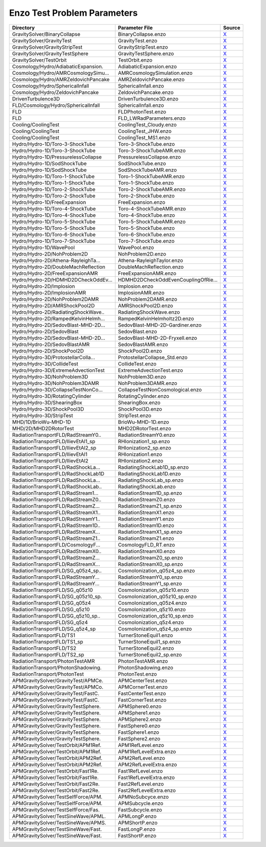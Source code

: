 Enzo Test Problem Parameters
~~~~~~~~~~~~~~~~~~~~~~~~~~~~

=================================== =================================== =======
Directory                           Parameter File                      Source
=================================== =================================== =======
GravitySolver/BinaryCollapse        BinaryCollapse.enzo                 |link0|_
GravitySolver/GravityTest           GravityTest.enzo                    |link1|_
GravitySolver/GravityStripTest      GravityStripTest.enzo               |link2|_
GravitySolver/GravityTestSphere     GravityTestSphere.enzo              |link3|_
GravitySolver/TestOrbit             TestOrbit.enzo                      |link4|_
Cosmology/Hydro/AdiabaticExpansion. AdiabaticExpansion.enzo             |link5|_
Cosmology/Hydro/AMRCosmologySimu... AMRCosmologySimulation.enzo         |link6|_
Cosmology/Hydro/AMRZeldovichPancake AMRZeldovichPancake.enzo            |link7|_
Cosmology/Hydro/SphericalInfall     SphericalInfall.enzo                |link8|_
Cosmology/Hydro/ZeldovichPancake    ZeldovichPancake.enzo               |link9|_
DrivenTurbulence3D                  DrivenTurbulence3D.enzo             |link10|_
FLD/Cosmology/Hydro/SphericalInfall SphericalInfall.enzo                |link11|_
FLD                                 FLDPhotonTest.enzo                  |link12|_
FLD                                 FLD_LWRadParameters.enzo            |link13|_
Cooling/CoolingTest                 CoolingTest_Cloudy.enzo             |link14|_
Cooling/CoolingTest                 CoolingTest_JHW.enzo                |link15|_
Cooling/CoolingTest                 CoolingTest_MS1.enzo                |link16|_
Hydro/Hydro-1D/Toro-3-ShockTube     Toro-3-ShockTube.enzo               |link17|_
Hydro/Hydro-1D/Toro-3-ShockTube     Toro-3-ShockTubeAMR.enzo            |link18|_
Hydro/Hydro-1D/PressurelessCollapse PressurelessCollapse.enzo           |link19|_
Hydro/Hydro-1D/SodShockTube         SodShockTube.enzo                   |link20|_
Hydro/Hydro-1D/SodShockTube         SodShockTubeAMR.enzo                |link21|_
Hydro/Hydro-1D/Toro-1-ShockTube     Toro-1-ShockTubeAMR.enzo            |link22|_
Hydro/Hydro-1D/Toro-1-ShockTube     Toro-1-ShockTube.enzo               |link23|_
Hydro/Hydro-1D/Toro-2-ShockTube     Toro-2-ShockTubeAMR.enzo            |link24|_
Hydro/Hydro-1D/Toro-2-ShockTube     Toro-2-ShockTube.enzo               |link25|_
Hydro/Hydro-1D/FreeExpansion        FreeExpansion.enzo                  |link26|_
Hydro/Hydro-1D/Toro-4-ShockTube     Toro-4-ShockTubeAMR.enzo            |link27|_
Hydro/Hydro-1D/Toro-4-ShockTube     Toro-4-ShockTube.enzo               |link28|_
Hydro/Hydro-1D/Toro-5-ShockTube     Toro-5-ShockTubeAMR.enzo            |link29|_
Hydro/Hydro-1D/Toro-5-ShockTube     Toro-5-ShockTube.enzo               |link30|_
Hydro/Hydro-1D/Toro-6-ShockTube     Toro-6-ShockTube.enzo               |link31|_
Hydro/Hydro-1D/Toro-7-ShockTube     Toro-7-ShockTube.enzo               |link32|_
Hydro/Hydro-1D/WavePool             WavePool.enzo                       |link33|_
Hydro/Hydro-2D/NohProblem2D         NohProblem2D.enzo                   |link34|_
Hydro/Hydro-2D/Athena-RayleighTa... Athena-RayleighTaylor.enzo          |link35|_
Hydro/Hydro-2D/DoubleMachReflection DoubleMachReflection.enzo           |link36|_
Hydro/Hydro-2D/FreeExpansionAMR     FreeExpansionAMR.enzo               |link37|_
Hydro/Hydro-2D/HDMHD2DCheckOddEv... HDMHD2DCheckOddEvenCouplingOfRie... |link38|_
Hydro/Hydro-2D/Implosion            Implosion.enzo                      |link39|_
Hydro/Hydro-2D/ImplosionAMR         ImplosionAMR.enzo                   |link40|_
Hydro/Hydro-2D/NohProblem2DAMR      NohProblem2DAMR.enzo                |link41|_
Hydro/Hydro-2D/AMRShockPool2D       AMRShockPool2D.enzo                 |link42|_
Hydro/Hydro-2D/RadiatingShockWave.. RadiatingShockWave.enzo             |link43|_
Hydro/Hydro-2D/RampedKelvinHelmh... RampedKelvinHelmholtz2D.enzo        |link44|_
Hydro/Hydro-2D/SedovBlast-MHD-2D... SedovBlast-MHD-2D-Gardiner.enzo     |link45|_
Hydro/Hydro-2D/SedovBlast           SedovBlast.enzo                     |link46|_
Hydro/Hydro-2D/SedovBlast-MHD-2D... SedovBlast-MHD-2D-Fryxell.enzo      |link47|_
Hydro/Hydro-2D/SedovBlastAMR        SedovBlastAMR.enzo                  |link48|_
Hydro/Hydro-2D/ShockPool2D          ShockPool2D.enzo                    |link49|_
Hydro/Hydro-3D/ProtostellarColla... ProtostellarCollapse_Std.enzo       |link50|_
Hydro/Hydro-3D/CollideTest          CollideTest.enzo                    |link51|_
Hydro/Hydro-3D/ExtremeAdvectionTest ExtremeAdvectionTest.enzo           |link52|_
Hydro/Hydro-3D/NohProblem3D         NohProblem3D.enzo                   |link53|_
Hydro/Hydro-3D/NohProblem3DAMR      NohProblem3DAMR.enzo                |link54|_
Hydro/Hydro-3D/CollapseTestNonCo... CollapseTestNonCosmological.enzo    |link55|_
Hydro/Hydro-3D/RotatingCylinder     RotatingCylinder.enzo               |link56|_
Hydro/Hydro-3D/ShearingBox          ShearingBox.enzo                    |link57|_
Hydro/Hydro-3D/ShockPool3D          ShockPool3D.enzo                    |link58|_
Hydro/Hydro-3D/StripTest            StripTest.enzo                      |link59|_
MHD/1D/BrioWu-MHD-1D                BrioWu-MHD-1D.enzo                  |link60|_
MHD/2D/MHD2DRotorTest               MHD2DRotorTest.enzo                 |link61|_
RadiationTransportFLD/RadStreamY0.. RadiationStreamY0.enzo              |link62|_
RadiationTransportFLD/IlievEtAl1_sp RHIonization1_sp.enzo               |link63|_
RadiationTransportFLD/IlievEtAl2_sp RHIonization2_sp.enzo               |link64|_
RadiationTransportFLD/IlievEtAl1    RHIonization1.enzo                  |link65|_
RadiationTransportFLD/IlievEtAl2    RHIonization2.enzo                  |link66|_
RadiationTransportFLD/RadShockLa... RadiatingShockLab1D_sp.enzo         |link67|_
RadiationTransportFLD/RadShockLab1D RadiatingShockLab1D.enzo            |link68|_
RadiationTransportFLD/RadShockLa... RadiatingShockLab_sp.enzo           |link69|_
RadiationTransportFLD/RadShockLab.. RadiatingShockLab.enzo              |link70|_
RadiationTransportFLD/RadStream1... RadiationStream1D_sp.enzo           |link71|_
RadiationTransportFLD/RadStreamZ0.. RadiationStreamZ0.enzo              |link72|_
RadiationTransportFLD/RadStreamZ... RadiationStreamZ1_sp.enzo           |link73|_
RadiationTransportFLD/RadStreamX1.. RadiationStreamX1.enzo              |link74|_
RadiationTransportFLD/RadStreamY1.. RadiationStreamY1.enzo              |link75|_
RadiationTransportFLD/RadStream1D.. RadiationStream1D.enzo              |link76|_
RadiationTransportFLD/RadStreamX... RadiationStreamX1_sp.enzo           |link77|_
RadiationTransportFLD/RadStreamZ1.. RadiationStreamZ1.enzo              |link78|_
RadiationTransportFLD/CosmologyF... CosmologyFLD_RT.enzo                |link79|_
RadiationTransportFLD/RadStreamX0.. RadiationStreamX0.enzo              |link80|_
RadiationTransportFLD/RadStreamZ... RadiationStreamZ0_sp.enzo           |link81|_
RadiationTransportFLD/RadStreamX... RadiationStreamX0_sp.enzo           |link82|_
RadiationTransportFLD/SG_q05z4_sp.. CosmoIonization_q05z4_sp.enzo       |link83|_
RadiationTransportFLD/RadStreamY... RadiationStreamY0_sp.enzo           |link84|_
RadiationTransportFLD/RadStreamY... RadiationStreamY1_sp.enzo           |link85|_
RadiationTransportFLD/SG_q05z10     CosmoIonization_q05z10.enzo         |link86|_
RadiationTransportFLD/SG_q05z10_sp. CosmoIonization_q05z10_sp.enzo      |link87|_
RadiationTransportFLD/SG_q05z4      CosmoIonization_q05z4.enzo          |link88|_
RadiationTransportFLD/SG_q5z10      CosmoIonization_q5z10.enzo          |link89|_
RadiationTransportFLD/SG_q5z10_sp.. CosmoIonization_q5z10_sp.enzo       |link90|_
RadiationTransportFLD/SG_q5z4       CosmoIonization_q5z4.enzo           |link91|_
RadiationTransportFLD/SG_q5z4_sp    CosmoIonization_q5z4_sp.enzo        |link92|_
RadiationTransportFLD/TS1           TurnerStoneEquil1.enzo              |link93|_
RadiationTransportFLD/TS1_sp        TurnerStoneEquil1_sp.enzo           |link94|_
RadiationTransportFLD/TS2           TurnerStoneEquil2.enzo              |link95|_
RadiationTransportFLD/TS2_sp        TurnerStoneEquil2_sp.enzo           |link96|_
RadiationTransport/PhotonTestAMR    PhotonTestAMR.enzo                  |link97|_
RadiationTransport/PhotonShadowing. PhotonShadowing.enzo                |link98|_
RadiationTransport/PhotonTest       PhotonTest.enzo                     |link99|_
APMGravitySolver/GravityTest/APMCe. APMCenterTest.enzo                  |link100|_
APMGravitySolver/GravityTest/APMCo. APMCornerTest.enzo                  |link101|_
APMGravitySolver/GravityTest/FastC. FastCenterTest.enzo                 |link102|_
APMGravitySolver/GravityTest/FastC. FastCornerTest.enzo                 |link103|_
APMGravitySolver/GravityTestSphere. APMSphere0.enzo                     |link104|_
APMGravitySolver/GravityTestSphere. APMSphere1.enzo                     |link105|_
APMGravitySolver/GravityTestSphere. APMSphere2.enzo                     |link106|_
APMGravitySolver/GravityTestSphere. FastSphere0.enzo                    |link107|_
APMGravitySolver/GravityTestSphere. FastSphere1.enzo                    |link108|_
APMGravitySolver/GravityTestSphere. FastSphere2.enzo                    |link109|_
APMGravitySolver/TestOrbit/APM1Ref. APM1RefLevel.enzo                   |link110|_
APMGravitySolver/TestOrbit/APM1Ref. APM1RefLevelExtra.enzo              |link111|_
APMGravitySolver/TestOrbit/APM2Ref. APM2RefLevel.enzo                   |link112|_
APMGravitySolver/TestOrbit/APM2Ref. APM2RefLevelExtra.enzo              |link113|_
APMGravitySolver/TestOrbit/Fast1Re. Fast1RefLevel.enzo                  |link114|_
APMGravitySolver/TestOrbit/Fast1Re. Fast1RefLevelExtra.enzo             |link115|_
APMGravitySolver/TestOrbit/Fast2Re. Fast2RefLevel.enzo                  |link116|_
APMGravitySolver/TestOrbit/Fast2Re. Fast2RefLevelExtra.enzo             |link117|_
APMGravitySolver/TestSelfForce/APM. APMNoSubcyce.enzo                   |link118|_
APMGravitySolver/TestSelfForce/APM. APMSubcycle.enzo                    |link119|_
APMGravitySolver/TestSelfForce/Fas. FastSubcycle.enzo                   |link120|_
APMGravitySolver/TestSineWave/APML. APMLongP.enzo                       |link121|_
APMGravitySolver/TestSineWave/APMS. APMShortP.enzo                      |link122|_
APMGravitySolver/TestSineWave/Fast. FastLongP.enzo                      |link123|_
APMGravitySolver/TestSineWave/Fast. FastShortP.enzo                     |link124|_
=================================== =================================== =======

.. |link0| replace:: X
.. _link0: https://github.com/enzo-project/enzo-dev/tree/master/run/GravitySolver/BinaryCollapse/BinaryCollapse.enzo
.. |link1| replace:: X
.. _link1: https://github.com/enzo-project/enzo-dev/tree/master/run/GravitySolver/GravityTest/GravityTest.enzo
.. |link2| replace:: X
.. _link2: https://github.com/enzo-project/enzo-dev/tree/master/run/GravitySolver/GravityStripTest/GravityStripTest.enzo
.. |link3| replace:: X
.. _link3: https://github.com/enzo-project/enzo-dev/tree/master/run/GravitySolver/GravityTestSphere/GravityTestSphere.enzo
.. |link4| replace:: X
.. _link4: https://github.com/enzo-project/enzo-dev/tree/master/run/GravitySolver/TestOrbit/TestOrbit.enzo
.. |link5| replace:: X
.. _link5: https://github.com/enzo-project/enzo-dev/tree/master/run/Cosmology/Hydro/AdiabaticExpansion/AdiabaticExpansion.enzo
.. |link6| replace:: X
.. _link6: https://github.com/enzo-project/enzo-dev/tree/master/run/Cosmology/Hydro/AMRCosmologySimulation/AMRCosmologySimulation.enzo
.. |link7| replace:: X
.. _link7: https://github.com/enzo-project/enzo-dev/tree/master/run/Cosmology/Hydro/AMRZeldovichPancake/AMRZeldovichPancake.enzo
.. |link8| replace:: X
.. _link8: https://github.com/enzo-project/enzo-dev/tree/master/run/Cosmology/Hydro/SphericalInfall/SphericalInfall.enzo
.. |link9| replace:: X
.. _link9: https://github.com/enzo-project/enzo-dev/tree/master/run/Cosmology/Hydro/ZeldovichPancake/ZeldovichPancake.enzo
.. |link10| replace:: X
.. _link10: https://github.com/enzo-project/enzo-dev/tree/master/run/DrivenTurbulence3D/DrivenTurbulence3D.enzo
.. |link11| replace:: X
.. _link11: https://github.com/enzo-project/enzo-dev/tree/master/run/FLD/Cosmology/Hydro/SphericalInfall/SphericalInfall.enzo
.. |link12| replace:: X
.. _link12: https://github.com/enzo-project/enzo-dev/tree/master/run/FLD/FLDPhotonTest.enzo
.. |link13| replace:: X
.. _link13: https://github.com/enzo-project/enzo-dev/tree/master/run/FLD/FLD_LWRadParameters.enzo
.. |link14| replace:: X
.. _link14: https://github.com/enzo-project/enzo-dev/tree/master/run/Cooling/CoolingTest/CoolingTest_Cloudy.enzo
.. |link15| replace:: X
.. _link15: https://github.com/enzo-project/enzo-dev/tree/master/run/Cooling/CoolingTest/CoolingTest_JHW.enzo
.. |link16| replace:: X
.. _link16: https://github.com/enzo-project/enzo-dev/tree/master/run/Cooling/CoolingTest/CoolingTest_MS1.enzo
.. |link17| replace:: X
.. _link17: https://github.com/enzo-project/enzo-dev/tree/master/run/Hydro/Hydro-1D/Toro-3-ShockTube/Toro-3-ShockTube.enzo
.. |link18| replace:: X
.. _link18: https://github.com/enzo-project/enzo-dev/tree/master/run/Hydro/Hydro-1D/Toro-3-ShockTube/Toro-3-ShockTubeAMR.enzo
.. |link19| replace:: X
.. _link19: https://github.com/enzo-project/enzo-dev/tree/master/run/Hydro/Hydro-1D/PressurelessCollapse/PressurelessCollapse.enzo
.. |link20| replace:: X
.. _link20: https://github.com/enzo-project/enzo-dev/tree/master/run/Hydro/Hydro-1D/SodShockTube/SodShockTube.enzo
.. |link21| replace:: X
.. _link21: https://github.com/enzo-project/enzo-dev/tree/master/run/Hydro/Hydro-1D/SodShockTube/SodShockTubeAMR.enzo
.. |link22| replace:: X
.. _link22: https://github.com/enzo-project/enzo-dev/tree/master/run/Hydro/Hydro-1D/Toro-1-ShockTube/Toro-1-ShockTubeAMR.enzo
.. |link23| replace:: X
.. _link23: https://github.com/enzo-project/enzo-dev/tree/master/run/Hydro/Hydro-1D/Toro-1-ShockTube/Toro-1-ShockTube.enzo
.. |link24| replace:: X
.. _link24: https://github.com/enzo-project/enzo-dev/tree/master/run/Hydro/Hydro-1D/Toro-2-ShockTube/Toro-2-ShockTubeAMR.enzo
.. |link25| replace:: X
.. _link25: https://github.com/enzo-project/enzo-dev/tree/master/run/Hydro/Hydro-1D/Toro-2-ShockTube/Toro-2-ShockTube.enzo
.. |link26| replace:: X
.. _link26: https://github.com/enzo-project/enzo-dev/tree/master/run/Hydro/Hydro-1D/FreeExpansion/FreeExpansion.enzo
.. |link27| replace:: X
.. _link27: https://github.com/enzo-project/enzo-dev/tree/master/run/Hydro/Hydro-1D/Toro-4-ShockTube/Toro-4-ShockTubeAMR.enzo
.. |link28| replace:: X
.. _link28: https://github.com/enzo-project/enzo-dev/tree/master/run/Hydro/Hydro-1D/Toro-4-ShockTube/Toro-4-ShockTube.enzo
.. |link29| replace:: X
.. _link29: https://github.com/enzo-project/enzo-dev/tree/master/run/Hydro/Hydro-1D/Toro-5-ShockTube/Toro-5-ShockTubeAMR.enzo
.. |link30| replace:: X
.. _link30: https://github.com/enzo-project/enzo-dev/tree/master/run/Hydro/Hydro-1D/Toro-5-ShockTube/Toro-5-ShockTube.enzo
.. |link31| replace:: X
.. _link31: https://github.com/enzo-project/enzo-dev/tree/master/run/Hydro/Hydro-1D/Toro-6-ShockTube/Toro-6-ShockTube.enzo
.. |link32| replace:: X
.. _link32: https://github.com/enzo-project/enzo-dev/tree/master/run/Hydro/Hydro-1D/Toro-7-ShockTube/Toro-7-ShockTube.enzo
.. |link33| replace:: X
.. _link33: https://github.com/enzo-project/enzo-dev/tree/master/run/Hydro/Hydro-1D/WavePool/WavePool.enzo
.. |link34| replace:: X
.. _link34: https://github.com/enzo-project/enzo-dev/tree/master/run/Hydro/Hydro-2D/NohProblem2D/NohProblem2D.enzo
.. |link35| replace:: X
.. _link35: https://github.com/enzo-project/enzo-dev/tree/master/run/Hydro/Hydro-2D/Athena-RayleighTaylor/Athena-RayleighTaylor.enzo
.. |link36| replace:: X
.. _link36: https://github.com/enzo-project/enzo-dev/tree/master/run/Hydro/Hydro-2D/DoubleMachReflection/DoubleMachReflection.enzo
.. |link37| replace:: X
.. _link37: https://github.com/enzo-project/enzo-dev/tree/master/run/Hydro/Hydro-2D/FreeExpansionAMR/FreeExpansionAMR.enzo
.. |link38| replace:: X
.. _link38: https://github.com/enzo-project/enzo-dev/tree/master/run/Hydro/Hydro-2D/HDMHD2DCheckOddEvenCouplingOfRiemannSolver/HDMHD2DCheckOddEvenCouplingOfRiemannSolver.enzo
.. |link39| replace:: X
.. _link39: https://github.com/enzo-project/enzo-dev/tree/master/run/Hydro/Hydro-2D/Implosion/Implosion.enzo
.. |link40| replace:: X
.. _link40: https://github.com/enzo-project/enzo-dev/tree/master/run/Hydro/Hydro-2D/ImplosionAMR/ImplosionAMR.enzo
.. |link41| replace:: X
.. _link41: https://github.com/enzo-project/enzo-dev/tree/master/run/Hydro/Hydro-2D/NohProblem2DAMR/NohProblem2DAMR.enzo
.. |link42| replace:: X
.. _link42: https://github.com/enzo-project/enzo-dev/tree/master/run/Hydro/Hydro-2D/AMRShockPool2D/AMRShockPool2D.enzo
.. |link43| replace:: X
.. _link43: https://github.com/enzo-project/enzo-dev/tree/master/run/Hydro/Hydro-2D/RadiatingShockWave/RadiatingShockWave.enzo
.. |link44| replace:: X
.. _link44: https://github.com/enzo-project/enzo-dev/tree/master/run/Hydro/Hydro-2D/RampedKelvinHelmholtz2D/RampedKelvinHelmholtz2D.enzo
.. |link45| replace:: X
.. _link45: https://github.com/enzo-project/enzo-dev/tree/master/run/Hydro/Hydro-2D/SedovBlast-MHD-2D-Gardiner/SedovBlast-MHD-2D-Gardiner.enzo
.. |link46| replace:: X
.. _link46: https://github.com/enzo-project/enzo-dev/tree/master/run/Hydro/Hydro-2D/SedovBlast/SedovBlast.enzo
.. |link47| replace:: X
.. _link47: https://github.com/enzo-project/enzo-dev/tree/master/run/Hydro/Hydro-2D/SedovBlast-MHD-2D-Fryxell/SedovBlast-MHD-2D-Fryxell.enzo
.. |link48| replace:: X
.. _link48: https://github.com/enzo-project/enzo-dev/tree/master/run/Hydro/Hydro-2D/SedovBlastAMR/SedovBlastAMR.enzo
.. |link49| replace:: X
.. _link49: https://github.com/enzo-project/enzo-dev/tree/master/run/Hydro/Hydro-2D/ShockPool2D/ShockPool2D.enzo
.. |link50| replace:: X
.. _link50: https://github.com/enzo-project/enzo-dev/tree/master/run/Hydro/Hydro-3D/ProtostellarCollapse_Std/ProtostellarCollapse_Std.enzo
.. |link51| replace:: X
.. _link51: https://github.com/enzo-project/enzo-dev/tree/master/run/Hydro/Hydro-3D/CollideTest/CollideTest.enzo
.. |link52| replace:: X
.. _link52: https://github.com/enzo-project/enzo-dev/tree/master/run/Hydro/Hydro-3D/ExtremeAdvectionTest/ExtremeAdvectionTest.enzo
.. |link53| replace:: X
.. _link53: https://github.com/enzo-project/enzo-dev/tree/master/run/Hydro/Hydro-3D/NohProblem3D/NohProblem3D.enzo
.. |link54| replace:: X
.. _link54: https://github.com/enzo-project/enzo-dev/tree/master/run/Hydro/Hydro-3D/NohProblem3DAMR/NohProblem3DAMR.enzo
.. |link55| replace:: X
.. _link55: https://github.com/enzo-project/enzo-dev/tree/master/run/Hydro/Hydro-3D/CollapseTestNonCosmological/CollapseTestNonCosmological.enzo
.. |link56| replace:: X
.. _link56: https://github.com/enzo-project/enzo-dev/tree/master/run/Hydro/Hydro-3D/RotatingCylinder/RotatingCylinder.enzo
.. |link57| replace:: X
.. _link57: https://github.com/enzo-project/enzo-dev/tree/master/run/Hydro/Hydro-3D/ShearingBox/ShearingBox.enzo
.. |link58| replace:: X
.. _link58: https://github.com/enzo-project/enzo-dev/tree/master/run/Hydro/Hydro-3D/ShockPool3D/ShockPool3D.enzo
.. |link59| replace:: X
.. _link59: https://github.com/enzo-project/enzo-dev/tree/master/run/Hydro/Hydro-3D/StripTest/StripTest.enzo
.. |link60| replace:: X
.. _link60: https://github.com/enzo-project/enzo-dev/tree/master/run/MHD/1D/BrioWu-MHD-1D/BrioWu-MHD-1D.enzo
.. |link61| replace:: X
.. _link61: https://github.com/enzo-project/enzo-dev/tree/master/run/MHD/2D/MHD2DRotorTest/MHD2DRotorTest.enzo
.. |link62| replace:: X
.. _link62: https://github.com/enzo-project/enzo-dev/tree/master/run/RadiationTransportFLD/RadStreamY0/RadiationStreamY0.enzo
.. |link63| replace:: X
.. _link63: https://github.com/enzo-project/enzo-dev/tree/master/run/RadiationTransportFLD/IlievEtAl1_sp/RHIonization1_sp.enzo
.. |link64| replace:: X
.. _link64: https://github.com/enzo-project/enzo-dev/tree/master/run/RadiationTransportFLD/IlievEtAl2_sp/RHIonization2_sp.enzo
.. |link65| replace:: X
.. _link65: https://github.com/enzo-project/enzo-dev/tree/master/run/RadiationTransportFLD/IlievEtAl1/RHIonization1.enzo
.. |link66| replace:: X
.. _link66: https://github.com/enzo-project/enzo-dev/tree/master/run/RadiationTransportFLD/IlievEtAl2/RHIonization2.enzo
.. |link67| replace:: X
.. _link67: https://github.com/enzo-project/enzo-dev/tree/master/run/RadiationTransportFLD/RadShockLab1D_sp/RadiatingShockLab1D_sp.enzo
.. |link68| replace:: X
.. _link68: https://github.com/enzo-project/enzo-dev/tree/master/run/RadiationTransportFLD/RadShockLab1D/RadiatingShockLab1D.enzo
.. |link69| replace:: X
.. _link69: https://github.com/enzo-project/enzo-dev/tree/master/run/RadiationTransportFLD/RadShockLab_sp/RadiatingShockLab_sp.enzo
.. |link70| replace:: X
.. _link70: https://github.com/enzo-project/enzo-dev/tree/master/run/RadiationTransportFLD/RadShockLab/RadiatingShockLab.enzo
.. |link71| replace:: X
.. _link71: https://github.com/enzo-project/enzo-dev/tree/master/run/RadiationTransportFLD/RadStream1D_sp/RadiationStream1D_sp.enzo
.. |link72| replace:: X
.. _link72: https://github.com/enzo-project/enzo-dev/tree/master/run/RadiationTransportFLD/RadStreamZ0/RadiationStreamZ0.enzo
.. |link73| replace:: X
.. _link73: https://github.com/enzo-project/enzo-dev/tree/master/run/RadiationTransportFLD/RadStreamZ1_sp/RadiationStreamZ1_sp.enzo
.. |link74| replace:: X
.. _link74: https://github.com/enzo-project/enzo-dev/tree/master/run/RadiationTransportFLD/RadStreamX1/RadiationStreamX1.enzo
.. |link75| replace:: X
.. _link75: https://github.com/enzo-project/enzo-dev/tree/master/run/RadiationTransportFLD/RadStreamY1/RadiationStreamY1.enzo
.. |link76| replace:: X
.. _link76: https://github.com/enzo-project/enzo-dev/tree/master/run/RadiationTransportFLD/RadStream1D/RadiationStream1D.enzo
.. |link77| replace:: X
.. _link77: https://github.com/enzo-project/enzo-dev/tree/master/run/RadiationTransportFLD/RadStreamX1_sp/RadiationStreamX1_sp.enzo
.. |link78| replace:: X
.. _link78: https://github.com/enzo-project/enzo-dev/tree/master/run/RadiationTransportFLD/RadStreamZ1/RadiationStreamZ1.enzo
.. |link79| replace:: X
.. _link79: https://github.com/enzo-project/enzo-dev/tree/master/run/RadiationTransportFLD/CosmologyFLD_RT/CosmologyFLD_RT.enzo
.. |link80| replace:: X
.. _link80: https://github.com/enzo-project/enzo-dev/tree/master/run/RadiationTransportFLD/RadStreamX0/RadiationStreamX0.enzo
.. |link81| replace:: X
.. _link81: https://github.com/enzo-project/enzo-dev/tree/master/run/RadiationTransportFLD/RadStreamZ0_sp/RadiationStreamZ0_sp.enzo
.. |link82| replace:: X
.. _link82: https://github.com/enzo-project/enzo-dev/tree/master/run/RadiationTransportFLD/RadStreamX0_sp/RadiationStreamX0_sp.enzo
.. |link83| replace:: X
.. _link83: https://github.com/enzo-project/enzo-dev/tree/master/run/RadiationTransportFLD/SG_q05z4_sp/CosmoIonization_q05z4_sp.enzo
.. |link84| replace:: X
.. _link84: https://github.com/enzo-project/enzo-dev/tree/master/run/RadiationTransportFLD/RadStreamY0_sp/RadiationStreamY0_sp.enzo
.. |link85| replace:: X
.. _link85: https://github.com/enzo-project/enzo-dev/tree/master/run/RadiationTransportFLD/RadStreamY1_sp/RadiationStreamY1_sp.enzo
.. |link86| replace:: X
.. _link86: https://github.com/enzo-project/enzo-dev/tree/master/run/RadiationTransportFLD/SG_q05z10/CosmoIonization_q05z10.enzo
.. |link87| replace:: X
.. _link87: https://github.com/enzo-project/enzo-dev/tree/master/run/RadiationTransportFLD/SG_q05z10_sp/CosmoIonization_q05z10_sp.enzo
.. |link88| replace:: X
.. _link88: https://github.com/enzo-project/enzo-dev/tree/master/run/RadiationTransportFLD/SG_q05z4/CosmoIonization_q05z4.enzo
.. |link89| replace:: X
.. _link89: https://github.com/enzo-project/enzo-dev/tree/master/run/RadiationTransportFLD/SG_q5z10/CosmoIonization_q5z10.enzo
.. |link90| replace:: X
.. _link90: https://github.com/enzo-project/enzo-dev/tree/master/run/RadiationTransportFLD/SG_q5z10_sp/CosmoIonization_q5z10_sp.enzo
.. |link91| replace:: X
.. _link91: https://github.com/enzo-project/enzo-dev/tree/master/run/RadiationTransportFLD/SG_q5z4/CosmoIonization_q5z4.enzo
.. |link92| replace:: X
.. _link92: https://github.com/enzo-project/enzo-dev/tree/master/run/RadiationTransportFLD/SG_q5z4_sp/CosmoIonization_q5z4_sp.enzo
.. |link93| replace:: X
.. _link93: https://github.com/enzo-project/enzo-dev/tree/master/run/RadiationTransportFLD/TS1/TurnerStoneEquil1.enzo
.. |link94| replace:: X
.. _link94: https://github.com/enzo-project/enzo-dev/tree/master/run/RadiationTransportFLD/TS1_sp/TurnerStoneEquil1_sp.enzo
.. |link95| replace:: X
.. _link95: https://github.com/enzo-project/enzo-dev/tree/master/run/RadiationTransportFLD/TS2/TurnerStoneEquil2.enzo
.. |link96| replace:: X
.. _link96: https://github.com/enzo-project/enzo-dev/tree/master/run/RadiationTransportFLD/TS2_sp/TurnerStoneEquil2_sp.enzo
.. |link97| replace:: X
.. _link97: https://github.com/enzo-project/enzo-dev/tree/master/run/RadiationTransport/PhotonTestAMR/PhotonTestAMR.enzo
.. |link98| replace:: X
.. _link98: https://github.com/enzo-project/enzo-dev/tree/master/run/RadiationTransport/PhotonShadowing/PhotonShadowing.enzo
.. |link99| replace:: X
.. _link99: https://github.com/enzo-project/enzo-dev/tree/master/run/RadiationTransport/PhotonTest/PhotonTest.enzo
.. |link100| replace:: X
.. _link100: https://github.com/enzo-project/enzo-dev/tree/master/run/APM/GravityTest/APMCenter/APMCenter.enzo
.. |link101| replace:: X
.. _link101: https://github.com/enzo-project/enzo-dev/tree/master/run/APMGravitySolver/GravityTest/APMCorner/APMCorner.enzo
.. |link102| replace:: X
.. _link102: https://github.com/enzo-project/enzo-dev/tree/master/run/APMGravitySolver/GravityTest/FastCenter/FastCenter.enzo
.. |link103| replace:: X
.. _link103: https://github.com/enzo-project/enzo-dev/tree/master/run/APMGravitySolver/GravityTest/FastCorner/FastCorner.enzo
.. |link104| replace:: X
.. _link104: https://github.com/enzo-project/enzo-dev/tree/master/run/APMGravitySolver/GravityTestSphere/APMSphere0/APMSphere0.enzo
.. |link105| replace:: X
.. _link105: https://github.com/enzo-project/enzo-dev/tree/master/run/APMGravitySolver/GravityTestSphere/APMSphere1/APMSphere1.enzo
.. |link106| replace:: X
.. _link106: https://github.com/enzo-project/enzo-dev/tree/master/run/APMGravitySolver/GravityTestSphere/APMSphere2/APMSphere2.enzo
.. |link107| replace:: X
.. _link107: https://github.com/enzo-project/enzo-dev/tree/master/run/APMGravitySolver/GravityTestSphere/FastSphere0/FastSphere0.enzo
.. |link108| replace:: X
.. _link108: https://github.com/enzo-project/enzo-dev/tree/master/run/APMGravitySolver/GravityTestSphere/FastSphere1/FastSphere1.enzo
.. |link109| replace:: X
.. _link109: https://github.com/enzo-project/enzo-dev/tree/master/run/APMGravitySolver/GravityTestSphere/FastSphere2/FastSphere2.enzo
.. |link110| replace:: X
.. _link110: https://github.com/enzo-project/enzo-dev/tree/master/run/APMGravitySolver/TestOrbit/APM1RefLevel/APM1RefLevel.enzo
.. |link111| replace:: X
.. _link111: https://github.com/enzo-project/enzo-dev/tree/master/run/APMGravitySolver/TestOrbit/APM1RefLevelExtra/APM1RefLevelExtra.enzo
.. |link112| replace:: X
.. _link112: https://github.com/enzo-project/enzo-dev/tree/master/run/APMGravitySolver/TestOrbit/APMwRefLevel/APM2RefLevel.enzo
.. |link113| replace:: X
.. _link113: https://github.com/enzo-project/enzo-dev/tree/master/run/APMGravitySolver/TestOrbit/APM1RefLevelExtra/APM2RefLevelExtra.enzo
.. |link114| replace:: X
.. _link114: https://github.com/enzo-project/enzo-dev/tree/master/run/APMGravitySolver/TestOrbit/Fast1RefLevel/Fast1RefLevel.enzo
.. |link115| replace:: X
.. _link115: https://github.com/enzo-project/enzo-dev/tree/master/run/APMGravitySolver/TestOrbit/Fast1RefLevelExtra/Fast1RefLevelExtra.enzo
.. |link116| replace:: X
.. _link116: https://github.com/enzo-project/enzo-dev/tree/master/run/APMGravitySolver/TestOrbit/Fast2RefLevel/Fast2RefLevel.enzo
.. |link117| replace:: X
.. _link117: https://github.com/enzo-project/enzo-dev/tree/master/run/APMGravitySolver/TestOrbit/Fast2RefLevelExtra/Fast2RefLevelExtra.enzo
.. |link118| replace:: X
.. _link118: https://github.com/enzo-project/enzo-dev/tree/master/run/APMGravitySolver/TestSelfForce/APMNoSubcycle/APMNoSubcycle.enzo
.. |link119| replace:: X
.. _link119: https://github.com/enzo-project/enzo-dev/tree/master/run/APMGravitySolver/TestSelfForce/APMSubcycle/APMSubcycle.enzo
.. |link120| replace:: X
.. _link120: https://github.com/enzo-project/enzo-dev/tree/master/run/APMGravitySolver/TestSelfForce/FastSubcycle/FastSubcycle.enzo
.. |link121| replace:: X
.. _link121: https://github.com/enzo-project/enzo-dev/tree/master/run/APMGravitySolver/APM/TestSineWave/APMLongP/APMLongP.enzo
.. |link122| replace:: X
.. _link122: https://github.com/enzo-project/enzo-dev/tree/master/run/APMGravitySolver/APM/TestSineWave/APMShortP/APMShortP.enzo
.. |link123| replace:: X
.. _link123: https://github.com/enzo-project/enzo-dev/tree/master/run/APMGravitySolver/APM/TestSineWave/FastLongP/FastLongP.enzo
.. |link124| replace:: X
.. _link124: https://github.com/enzo-project/enzo-dev/tree/master/run/APMGravitySolver/APM/TestSineWave/FastShortP/FastShortP.enzo
